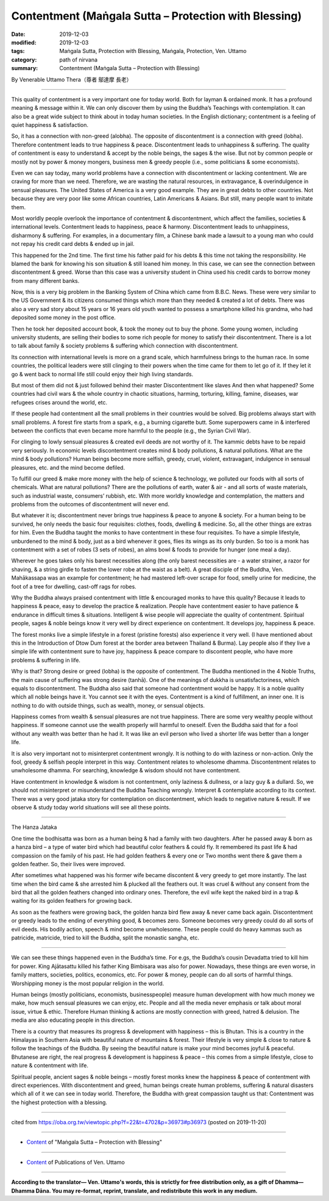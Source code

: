 ===============================================================================
Contentment (Maṅgala Sutta – Protection with Blessing)
===============================================================================

:date: 2019-12-03
:modified: 2019-12-03
:tags: Maṅgala Sutta, Protection with Blessing, Maṅgala, Protection, Ven. Uttamo
:category: path of nirvana
:summary: Contentment (Maṅgala Sutta – Protection with Blessing)

By Venerable Uttamo Thera（尊者 鄔達摩 長老）

------

This quality of contentment is a very important one for today world. Both for layman & ordained monk. It has a profound meaning & message within it. We can only discover them by using the Buddha’s Teachings with contemplation. It can also be a great wide subject to think about in today human societies. In the English dictionary; contentment is a feeling of quiet happiness & satisfaction.

So, it has a connection with non-greed (alobha). The opposite of discontentment is a connection with greed (lobha). Therefore contentment leads to true happiness & peace. Discontentment leads to unhappiness & suffering. The quality of contentment is easy to understand & accept by the noble beings, the sages & the wise. But not by common people or mostly not by power & money mongers, business men & greedy people (i.e., some politicians & some economists).

Even we can say today, many world problems have a connection with discontentment or lacking contentment. We are craving for more than we need. Therefore, we are wasting the natural resources, in extravagance, & overindulgence in sensual pleasures. The United States of America is a very good example. They are in great debts to other countries. Not because they are very poor like some African countries, Latin Americans & Asians. But still, many people want to imitate them.

Most worldly people overlook the importance of contentment & discontentment, which affect the families, societies & international levels. Contentment leads to happiness, peace & harmony. Discontentment leads to unhappiness, disharmony & suffering. For examples, in a documentary film, a Chinese bank made a lawsuit to a young man who could not repay his credit card debts & ended up in jail.

This happened for the 2nd time. The first time his father paid for his debts & this time not taking the responsibility. He blamed the bank for knowing his son situation & still loaned him money. In this case, we can see the connection between discontentment & greed. Worse than this case was a university student in China used his credit cards to borrow money from many different banks.

Now, this is a very big problem in the Banking System of China which came from B.B.C. News. These were very similar to the US Government & its citizens consumed things which more than they needed & created a lot of debts. There was also a very sad story about 15 years or 16 years old youth wanted to possess a smartphone killed his grandma, who had deposited some money in the post office.

Then he took her deposited account book, & took the money out to buy the phone. Some young women, including university students, are selling their bodies to some rich people for money to satisfy their discontentment. There is a lot to talk about family & society problems & suffering which connection with discontentment.

Its connection with international levels is more on a grand scale, which harmfulness brings to the human race. In some countries, the political leaders were still clinging to their powers when the time came for them to let go of it. If they let it go & went back to normal life still could enjoy their high living standards.

But most of them did not & just followed behind their master Discontentment like slaves And then what happened? Some countries had civil wars & the whole country in chaotic situations, harming, torturing, killing, famine, diseases, war refugees crises around the world, etc.

If these people had contentment all the small problems in their countries would be solved. Big problems always start with small problems. A forest fire starts from a spark, e.g., a burning cigarette butt. Some superpowers came in & interfered between the conflicts that even became more harmful to the people (e.g., the Syrian Civil War).

For clinging to lowly sensual pleasures & created evil deeds are not worthy of it. The kammic debts have to be repaid very seriously. In economic levels discontentment creates mind & body pollutions, & natural pollutions. What are the mind & body pollutions? Human beings become more selfish, greedy, cruel, violent, extravagant, indulgence in sensual pleasures, etc. and the mind become defiled.

To fulfill our greed & make more money with the help of science & technology, we polluted our foods with all sorts of chemicals. What are natural pollutions? There are the pollutions of earth, water & air - and all sorts of waste materials, such as industrial waste, consumers’ rubbish, etc. With more worldly knowledge and contemplation, the matters and problems from the outcomes of discontentment will never end.

But whatever it is; discontentment never brings true happiness & peace to anyone & society. For a human being to be survived, he only needs the basic four requisites: clothes, foods, dwelling & medicine. So, all the other things are extras for him. Even the Buddha taught the monks to have contentment in these four requisites. To have a simple lifestyle, unburdened to the mind & body, just as a bird whenever it goes, flies its wings as its only burden. So too is a monk has contentment with a set of robes (3 sets of robes), an alms bowl & foods to provide for hunger (one meal a day).

Wherever he goes takes only his barest necessities along (the only barest necessities are - a water strainer, a razor for shaving, & a string girdle to fasten the lower robe at the waist as a belt). A great disciple of the Buddha, Ven. Mahākassapa was an example for contentment; he had mastered left-over scrape for
food, smelly urine for medicine, the foot of a tree for dwelling, cast-off rags for robes.

Why the Buddha always praised contentment with little & encouraged monks to have this quality? Because it leads to happiness & peace, easy to develop the practice & realization. People have contentment easier to have patience & endurance in difficult times & situations. Intelligent & wise people will appreciate the quality of contentment. Spiritual people, sages & noble beings know it very well by direct experience on contentment. It develops joy, happiness & peace.

The forest monks live a simple lifestyle in a forest (pristine forests) also experience it very well. (I have mentioned about this in the Introduction of Dtow Dum forest at the border area between Thailand & Burma). Lay people also if they live a simple life with contentment sure to have joy, happiness & peace compare to discontent people, who have more problems & suffering in life.

Why is that? Strong desire or greed (lobha) is the opposite of contentment. The Buddha mentioned in the 4 Noble Truths, the main cause of suffering was strong desire (tanhā). One of the meanings of dukkha is unsatisfactoriness, which equals to discontentment. The Buddha also said that someone had contentment would be happy. It is a noble quality which all noble beings have it. You cannot see it with the eyes. Contentment is a kind of fulfillment, an inner one. It is nothing to do with outside things, such as wealth, money, or sensual objects.

Happiness comes from wealth & sensual pleasures are not true happiness. There are some very wealthy people without happiness. If someone cannot use the wealth properly will harmful to oneself. Even the Buddha said that for a fool without any wealth was better than he had it. It was like an evil person who lived a shorter life was better than a longer life.

It is also very important not to misinterpret contentment wrongly. It is nothing to do with laziness or non-action. Only the fool, greedy & selfish people interpret in this way. Contentment relates to wholesome dhamma. Discontentment relates to unwholesome dhamma. For searching, knowledge & wisdom should not have contentment.

Have contentment in knowledge & wisdom is not contentment, only laziness & dullness, or a lazy guy & a dullard. So, we should not misinterpret or misunderstand the Buddha Teaching wrongly. Interpret & contemplate according to its context. There was a very good jataka story for contemplation on discontentment, which leads to negative nature & result. If we observe & study today world situations will see all these points.

------

The Hanza Jataka

One time the bodhisatta was born as a human being & had a family with two daughters. After he passed away & born as a hanza bird – a type of water bird which had beautiful color feathers & could fly. It remembered its past life & had compassion on the family of his past. He had golden feathers & every one or Two months went there & gave them a golden feather. So, their lives were improved.

After sometimes what happened was his former wife became discontent & very greedy to get more instantly. The last time when the bird came & she arrested him & plucked all the feathers out. It was cruel & without any consent from the bird that all the golden feathers changed into ordinary ones. Therefore, the evil wife kept the naked bird in a trap & waiting for its golden feathers for growing back.

As soon as the feathers were growing back, the golden hanza bird flew away & never came back again. Discontentment or greedy leads to the ending of everything good, & becomes zero. Someone becomes very greedy could do all sorts of evil deeds. His bodily action, speech & mind become unwholesome. These people could do heavy kammas such as patricide, matricide, tried to kill the Buddha, split the monastic sangha, etc.

------

We can see these things happened even in the Buddha’s time. For e.gs, the Buddha’s cousin Devadatta tried to kill him for power. King Ajātasattu killed his father King Bimbisara was also for power. Nowadays, these things are even worse, in family matters, societies, politics, economics, etc. For power & money, people can do all sorts of harmful things. Worshipping money is the most popular religion in the world.

Human beings (mostly politicians, economists, businesspeople) measure human development with how much money we make, how much sensual pleasures we can enjoy, etc. People and all the media never emphasis or talk about moral issue, virtue & ethic. Therefore Human thinking & actions are mostly connection with greed, hatred & delusion. The media are also educating people in this direction.

There is a country that measures its progress & development with happiness – this is Bhutan. This is a country in the Himalayas in Southern Asia with beautiful nature of mountains & forest. Their lifestyle is very simple & close to nature & follow the teachings of the Buddha. By seeing the beautiful nature is make your mind becomes joyful & peaceful. Bhutanese are right, the real progress & development is happiness & peace – this comes from a simple lifestyle, close to nature & contentment with life.

Spiritual people, ancient sages & noble beings – mostly forest monks knew the happiness & peace of contentment with direct experiences. With discontentment and greed, human beings create human problems, suffering & natural disasters which all of it we can see in today world. Therefore, the Buddha with great compassion taught us that: Contentment was the highest protection with a blessing.

------

cited from https://oba.org.tw/viewtopic.php?f=22&t=4702&p=36973#p36973 (posted on 2019-11-20)

------

- `Content <{filename}content-of-protection-with-blessings%zh.rst>`__ of "Maṅgala Sutta – Protection with Blessing"

------

- `Content <{filename}../publication-of-ven-uttamo%zh.rst>`__ of Publications of Ven. Uttamo

------

**According to the translator— Ven. Uttamo's words, this is strictly for free distribution only, as a gift of Dhamma—Dhamma Dāna. You may re-format, reprint, translate, and redistribute this work in any medium.**

..
  2019-12-03  create rst